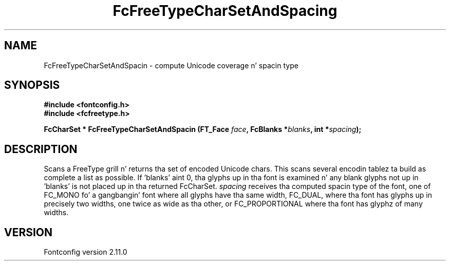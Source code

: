 .\" auto-generated by docbook2man-spec from docbook-utils package
.TH "FcFreeTypeCharSetAndSpacing" "3" "11 10月 2013" "" ""
.SH NAME
FcFreeTypeCharSetAndSpacin \- compute Unicode coverage n' spacin type
.SH SYNOPSIS
.nf
\fB#include <fontconfig.h>
#include <fcfreetype.h>
.sp
FcCharSet * FcFreeTypeCharSetAndSpacin (FT_Face \fIface\fB, FcBlanks *\fIblanks\fB, int *\fIspacing\fB);
.fi\fR
.SH "DESCRIPTION"
.PP
Scans a FreeType grill n' returns tha set of encoded Unicode chars.
This scans
several encodin tablez ta build as complete a list as possible. 
If 'blanks' aint 0, tha glyphs up in tha font is examined n' any blank glyphs
not up in 'blanks' is not placed up in tha returned FcCharSet.
\fIspacing\fR receives tha computed spacin type of the
font, one of FC_MONO fo' a gangbangin' font where all glyphs have tha same width,
FC_DUAL, where tha font has glyphs up in precisely two widths, one twice as
wide as tha other, or FC_PROPORTIONAL where tha font has glyphz of many
widths.
.SH "VERSION"
.PP
Fontconfig version 2.11.0
